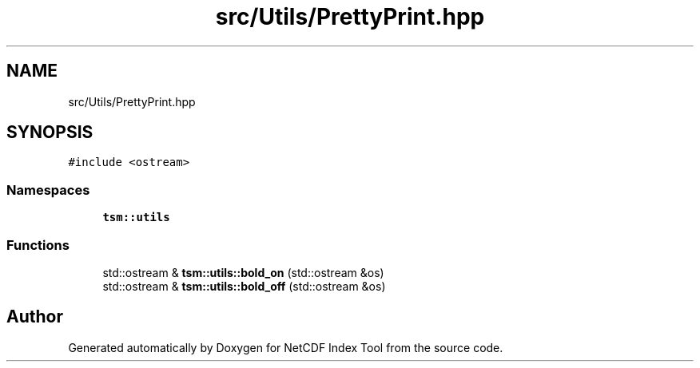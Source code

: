 .TH "src/Utils/PrettyPrint.hpp" 3 "Tue Feb 25 2020" "Version 1.0" "NetCDF Index Tool" \" -*- nroff -*-
.ad l
.nh
.SH NAME
src/Utils/PrettyPrint.hpp
.SH SYNOPSIS
.br
.PP
\fC#include <ostream>\fP
.br

.SS "Namespaces"

.in +1c
.ti -1c
.RI " \fBtsm::utils\fP"
.br
.in -1c
.SS "Functions"

.in +1c
.ti -1c
.RI "std::ostream & \fBtsm::utils::bold_on\fP (std::ostream &os)"
.br
.ti -1c
.RI "std::ostream & \fBtsm::utils::bold_off\fP (std::ostream &os)"
.br
.in -1c
.SH "Author"
.PP 
Generated automatically by Doxygen for NetCDF Index Tool from the source code\&.
